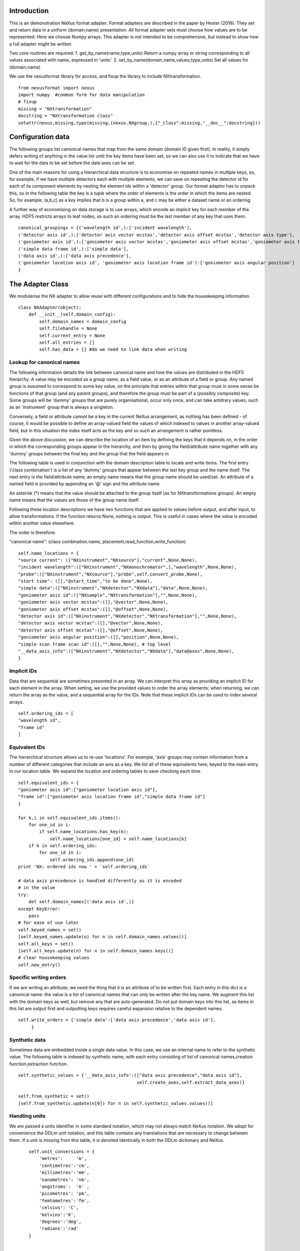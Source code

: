 Introduction
============

This is an demonstration NeXus format adapter. Format adapters are
described in the paper by Hester (2016). They set and return data in a
uniform (domain,name) presentation.  All format adapter sets must
choose how values are to be represented. Here we choose Numpy arrays.
This adapter is not intended to be comprehensive, but instead to show
how a full adapter might be written.

Two core routines are required:
1. get_by_name(name,type,units)
Return a numpy array or string corresponding to
all values associated with name, expressed in 'units'. 
2. set_by_name(domain,name,values,type,units)
Set all values for (domain,name)

We use the nexusformat library for access, and fixup the library
to include NXtransformation. ::
  
    from nexusformat import nexus
    import numpy  #common form for data manipulation
    # fixup
    missing = "NXtransformation"
    docstring = "NXtransformation class"
    setattr(nexus,missing,type(missing,(nexus.NXgroup,),{"_class":missing,"__doc__":docstring}))
    

Configuration data
==================

The following groups list canonical names that map from the same
domain (domain ID given first). In reality, it simply defers writing
of anything in the value list until the key items have been set, so we
can also use it to indicate that we have to wait for the data to be
set before the data axes can be set.

One of the main reasons for using a hierarchical data structure is to
economise on repeated names in multiple keys, so, for example, if we
have multiple detectors each with multiple elements, we can save on
repeating the detector id for each of its component elements by
nesting the element ids within a 'detector' group.  Our format adaptor
has to unpack this, so in the following table the key is a tuple where
the order of elements is the order in which the items are nested.
So, for example, (a,b,c) as a key implies that b is a group within a,
and c may be either a dataset name or an ordering.

A further way of economising on data storage is to use arrays, which
encode an implicit key for each member of the array. HDF5 restricts
arrays to leaf nodes, so such an ordering must be the last member of
any key that uses them. ::
    
    canonical_groupings = {('wavelength id',):['incident wavelength'],
    ('detector axis id',):['detector axis vector mcstas','detector axis offset mcstas','detector axis type'],
    ('goniometer axis id',):['goniometer axis vector mcstas','goniometer axis offset mcstas','goniometer axis type'],
    ('simple data frame id',):['simple data'],
    ('data axis id',):['data axis precedence'],
    ('goniometer location axis id', 'goniometer axis location frame id'):['goniometer axis angular position']
    }


The Adapter Class
=================

We modularise the NX adapter to allow reuse with different configurations and
to hide the housekeeping information. ::

    class NXAdapter(object):
        def __init__(self,domain_config):
            self.domain_names = domain_config
            self.filehandle = None
            self.current_entry = None
            self.all_entries = []
            self.has_data = [] #do we need to link data when writing

Lookup for canonical names
--------------------------

The following information details the link between canonical name and
how the values are distributed in the HDF5 hierarchy.  A value may
be encoded as a group name, as a field value, or as an attribute of
a field or group. Any named group is assumed to correspond to some
key value, on the principle that entries within that group must in
some sense be functions of that group (and any parent groups), and therefore the group
must be part of a (possibly composite) key.  Some groups will be 'dummy' groups
that are purely organisational, occur only once, and can take arbitrary values, such as an
'instrument' group that is always a singleton.

Conversely, a field or attribute cannot be a key in the current
NeXus arrangement, as nothing has been defined - of course, it would
be possible to define an array-valued field the values of which
indexed to values in another array-valued field, but in this
situation the index itself acts as the key and so such an arrangement
is rather pointless.

Given the above discussion, we can describe the location of an item by
defining the keys that it depends on, in the order in which the
corresponding groups appear in the hierarchy, and then by giving
the field/attribute name together with any 'dummy' groups between
the final key and the group that the field appears in.

The following table is used in conjunction with the domain description table to
locate and write items.  The first entry ('class combination') is a list of any 'dummy' groups
that appear between the last key group and the name itself. The next entry
is the field/attribute name; an empty name means that the group name should
be used/set.  An attribute of a named field is provided by appending an '@'
sign and the attribute name.

An asterisk (*) means that the value should be attached to the group
itself (as for NXtransformations groups).  An empty name means that
the values are those of the group name itself.

Following these location descriptions we have two functions that are
applied to values before output, and after input, to allow transformations. If
the function returns None, nothing is output. This is useful in cases where
the value is encoded within another value elsewhere.

The order is therefore:

"canonical name": (class combination,name, placement,read_function,write_function)

::

            self.name_locations = {
            "source current": (["NXinstrument","NXsource"],"current",None,None),
            "incident wavelength":(["NXinstrument","NXmonochromator",],"wavelength",None,None),
            "probe":(["NXinstrument","NXsource"],"probe",self.convert_probe,None),
            "start time": ([],"@start_time","to be done",None),
            "simple data":(["NXinstrument","NXdetector","NXdata"],"data",None,None),
            "goniometer axis id":(["NXsample","NXtransformation"],"",None,None),
            "goniometer axis vector mcstas":([],"@vector",None,None),
            "goniometer axis offset mcstas":([],"@offset",None,None),
            "detector axis id":(["NXinstrument","NXdetector","NXtransformation"],"",None,None),
            "detector axis vector mcstas":([],"@vector",None,None),
            "detector axis offset mcstas":([],"@offset",None,None),
            "goniometer axis angular position":([],"position",None,None),
            "simple scan frame scan id":([],"",None,None), # top level
            "__data_axis_info":(["NXinstrument","NXdetector","NXdata"],"data@axes",None,None),
            }


Implicit IDs
------------

Data that are sequential are sometimes presented in an array. We
can interpret this array as providing an implicit ID for each
element in the array.  When setting, we use the provided values
to order the array elements; when returning, we can return the
array as the value, and a sequential array for the IDs. Note that
these implicit IDs can be used to index several arrays. ::

            self.ordering_ids = [
            "wavelength id",
            "frame id"
            ]
            
Equivalent IDs
--------------

The hierarchical structure allows us to re-use 'locations'. For
example, 'axis' groups may contain information from a number
of different categories that include an axis as a key.  We list all
of these equivalents here, keyed to the main entry in our location
table.  We expand the location and ordering tables to save checking each time. ::

            self.equivalent_ids = {
            "goniometer axis id":["goniometer location axis id"],
            "frame id":["goniometer axis location frame id","simple data frame id"]
            }

            for k,i in self.equivalent_ids.items():
                for one_id in i:
                    if self.name_locations.has_key(k):
                        self.name_locations[one_id] = self.name_locations[k]
                if k in self.ordering_ids:
                    for one_id in i:
                        self.ordering_ids.append(one_id)
            print 'NX: ordered ids now ' + `self.ordering_ids`
            
            # data axis precedence is handled differently as it is encoded
            # in the value
            try:
                del self.domain_names[('data axis id',)]
            except KeyError:
                pass
            # for ease of use later
            self.keyed_names = set()
            [self.keyed_names.update(n) for n in self.domain_names.values()]
            self.all_keys = set()
            [self.all_keys.update(n) for n in self.domain_names.keys()]
            # clear housekeeping values
            self.new_entry()


Specific writing orders
-----------------------

If we are writing an attribute, we need the thing that it is an attribute of
to be written first.  Each entry in this dict is a canonical name: the value is
a list of canonical names that can only be written after the key name.  We augment
this list with the domain keys as well, but remove any that are auto-generated.
Do not put domain keys into this list, as items in this list are output first
and outputting keys requires careful expansion relative to the dependent names. ::

            self.write_orders = {'simple data':['data axis precedence','data axis id'],
                 }

Synthetic data
--------------

Sometimes data are embedded inside a single data value. In this case, we use an internal
name to refer to the synthetic value. The following table is indexed by synthetic name,
with each entry consisting of list of canonical names,creation function,extraction function. ::
    
            self.synthetic_values = {'__data_axis_info':(["data axis precedence","data axis id"],
                                                         self.create_axes,self.extract_data_axes)}

            self.from_synthetic = set()
            [self.from_synthetic.update(n[0]) for n in self.synthetic_values.values()]
            
Handling units
--------------

We are passed a units identifier in some standard notation, which may not always match NeXus
notation. We adopt for convenience the DDLm unit notation, and this table contains any
translations that are necessary to change between them.  If a unit is missing from this table,
it is denoted identically in both the DDLm dictionary and NeXus. ::

            self.unit_conversions = {   
                'metres':     'm',  
                'centimetres':'cm',  
                'millimetres':'mm',  
                'nanometres': 'nm',  
                'angstroms':  'A' , 
                'picometres': 'pm',  
                'femtometres':'fm',
                'celsius': 'C',
                'kelvins':'K',
                'degrees':'deg',
                'radians':'rad'
            }


        def new_entry(self):
            """Initialise all values"""
            self._id_orders = {}     #remember the order of keys
            self._stored = {}        #temporary storage of names

Obtaining values
================

NeXus defines "classes" which are found in the attributes of
an HDF5 group. ::

        def get_by_class(self,parent_group,classname):
           """Return all groups in parent_group with class [[classname]]"""
           classes = [a for a in parent_group.walk() if getattr(a,"nxclass") == classname]
           return classes

        def is_parent(self,child,putative_parent):
           """Return true if the child has parent type putative_parent"""
           return getattr(child.nxgroup,"nxclass")== putative_parent

We return both the value and the units. Note that the asterisk denotes a value
attached to the group itself.  We do not want any NX artefacts left in the
value (numpy is OK) hence we are ::
       
        def get_field_value(self,base_group,name):
           """Return value of name in parent_group"""
           if not self.name_locations.has_key(name):
               raise ValueError, 'Do not know how to retrieve %s' % name
           location,property,dummy,convert_func = self.name_locations.get(name)
           parent_group = self._find_group(location,base_group,create=False)
           units = None #default value
           if name == "_parent":    #record the parent
               return parent_group.nxgroup.nxpath,None
           fields = property.split("@")
           prop = fields[0]
           is_attr = (len(fields) == 2)
           is_property_attr = (is_attr and (prop !="" and prop != "*"))
           is_group = (prop == "" or prop == "*")
           if is_attr:
               attr = fields[1]
           if not is_group:
               allvalues = getattr(parent_group,prop)
               try:
                   units = getattr(allvalues,"units")
               except KeyError:
                   pass
           else:
               allvalues = parent_group
           if not is_attr:
               if not is_group:
                   return allvalues.nxdata,units
               else:
                   if prop == "":
                       return allvalues.nxname,None
                   elif prop == "*":
                       return allvalues.nxvalue,None
           else:
               print 'NX: retrieving %s attribute (prop was %s)' % (attr,prop)
               try:
                   final_values = getattr(allvalues,attr)  #attribute must exist
               except nexus.NeXusError:
                   raise ValueError, 'Cannot read %s in %s' % (attr,allvalues)
               # try units as attribute with "_units" appended
               try:
                   units = getattr(allvalues,attr+"_units")
               except:
                   units = None
               print 'NX: found ' + `final_values` +','+ `units`
               return final_values,units

Conversion functions
====================

These functions extract and set information that is encoded within values instead of having
a name or group-level address.  The extraction function is passed a single value (the synthetic
value) and should return a tuple in the order that self.synthetic_values has specified the
result canonical names.  Likewise, the synthesis function is passed a tuple in the order
specified in self.canonical_names and should return a single synthetic value. ::

        def extract_data_axes(self,axes_string):
            """Return the axis precedence for the array data"""
            axes = numpy.array(axes_string.split(":"))
            return numpy.arange(1,len(axes)+1),axes
    

Setting axes
------------

The axes for a datablock are stored as attributes of that block, with the order of appearance
of the axis corresponding to its precedence.  ::
    
        def create_axes(self,incoming):
            """Create and set the axis specification string"""
            print 'NX: creating axes string with ' + `incoming`
            axis_list = incoming[1]
            axis_order = incoming[0]
            axes_in_order = range(len(axis_order))
            for axis,axis_pos in zip(axis_list,axis_order):
                axes_in_order[axis_pos-1] = axis
            axis_string = ""
            for axis in axes_in_order:
                axis_string = axis_string + axis + ":"
            print 'NX: Created axis string ' + `axis_string[:-1]`
            return (axis_string[:-1],'Text',None)
    
Managing units
--------------

Units are obviously better managed using a dedicated Python module. For demonstration
purposes we use a simple 'a+b*m' conversion table. ::

        def manage_units(self,values,old_units,new_units):
            """Convert values from old_units to new_units"""
            if new_units is None or old_units is None or old_units==new_units:
                return values
            import math
            # This table has a constant unit as the second entry in the 
            # tuple for each type of dimension to allow interconversion of all units
            # of that dimension.
            convert_table = {# length
                             ("mm","m"):(0,0.001),
                             ("cm","m"):(0,0.01),
                             ("km","m"):(0,1000),
                             ("pm","m"):(0,1e-9),
                             ("A","m"):(0,1e-10),
                             # angle
                             ("rad","deg"):(0,180/math.pi),
                             # temperature
                             ("K","C"):(-273,1)
                             }
            if (old_units,new_units) in convert_table.keys():
                 add_const,mult_const = convert_table[(old_units,new_units)]
                 return add_const + mult_const*values #assume numpy array
            elif (new_units,old_units) in convert_table.keys():
                 sub_const,div_const = convert_table[(new_units,old_units)]
                 return (values - sub_const)/div_const
             # else could do a two-stage conversion
            else:
                 poss_units = [n[0] for n in convert_table.keys()]
                 print 'NX: possible unit conversions: ' + `poss_units`
                 if old_units in poss_units and new_units in poss_units:
                     common_unit = [n[1] for n in convert_table.keys() if n[0]==old_units][0]
                     step1 = self.manage_units(values,old_units,common_unit)
                     return self.manage_units(step1,common_unit,new_units)
                 else:
                     raise ValueError, 'Unable to convert between units %s and %s' % (old_units,new_units)

Synthesizing IDs
----------------

The position of an item in an array is a simple way to store unique IDs. So to
generate IDs, we simply generate sequential values. ::

        def make_id(self,value_list):
            """Synthesize an ID"""
            try:
                newids = range(1,len(value_list)+1)
            except TypeError:         #assume is single value
                newids = [1]
            return newids

Converting fixed lists
----------------------

When values are drawn from a fixed set of strings, we may need to convert between
those strings. This is currently not implemented. ::

        def convert_probe(self,values):
            """Convert the xray/neutron/gamma keywords"""
            return values

Checking types
==============

We assume our ontology knows about "Real", "Int" and "Text", and check/transform
accordingly. Everything should be an array. We use the built-in units conversion
of NeXus to handle unit transformations. ::

        def check_type(self,incoming,target_type):
            """Make sure that [[incoming]] has values of type [[target_type]]"""
            try:
                incoming_type = incoming.dtype.kind
                if hasattr(incoming,'nxdata'):
                    incoming_data = incoming.nxdata
                else:
                    incoming_data = incoming
            except AttributeError:  #not a dataset, must be an attribute
                incoming_data = incoming
                if isinstance(incoming,basestring):
                    incoming_type = 'S'
                elif isinstance(incoming,(int)):
                    incoming_type = 'i'
                elif isinstance(incoming,(float)):
                    incoming_type = 'f'
                else:
                    raise ValueError, 'Unrecognised type for ' + `incoming`
            if target_type == "Real":
                if incoming_type not in 'fiu':
                    raise ValueError, "Real type has actual type %s" % incoming_type
            # for integer data we could round instead...
            elif target_type == "Int": 
                if incoming_type not in 'iu':
                    raise ValueError, "Integer type has actual type %s" % incoming_type
            elif target_type == "Text":
                if incoming_type not in 'OSU':
                    print "Warning: character type has actual type %s" % incoming_type
                    incoming_data = str(incoming_data)
            return incoming_data
            
The API functions
=================

Data unit specification
-----------------------

The data unit is described by a list of constant-valued names, or alternatively,
a list of multiple-valued names.  We go with constant-valued in this example,
as there are so many multiple-valued names. ::

        def get_single_names(self):
            """Return a list of canonical ids that may only take a single
            value in one data unit"""
            return ["simple scan frame scan id"]

Obtaining values
----------------

We are provided with a name.  We find its basic form using self.equivalent_ids, and then use
our name_locations table to extract all values.  Our unit conversion operates on abbreviated
symbols, so we obtain an abbreviated form. All returned values must be arrays, but our
internal representation may not be an array; so we convert to an array once we have obtained
the raw representation. ::

        def get_by_name(self, name,value_type,units=None):
          """Return values as [[value_type]] for [[name]]"""
          try:
              raw_values,old_units = self.internal_get_by_name(name)
          except ValueError:
              raw_values = None
          if raw_values is None or raw_values == []:
              return raw_values
          raw_values = numpy.atleast_1d(raw_values)
          print 'NX: raw value for %s:' % name + `raw_values`
          before_units = numpy.atleast_1d(map(lambda a:self.check_type(a,value_type),raw_values))
          unit_abbrev = self.unit_conversions.get(units,units)
          old_unit_abbrev = self.unit_conversions.get(old_units,old_units)
          proper_units = self.manage_units(before_units,old_unit_abbrev,unit_abbrev)
          return proper_units

We define a version of get_by_name that returns the value in native format. This is useful
for internal use when we simply care about item equality and structure.  self._stored
contains (value,units) pairs. If we are passed a key that has no primary values defined,
we simply return the values that that key takes. A more comprehensive solution would
take into account keys at higher levels; in such cases this routine will fail. Note
that keys without any values are unlikely to be useful: discuss, particularly in the
case that these keys are in the range of a function of other keys. ::
    
        def internal_get_by_name(self,name):
              """Return a value with native format and units"""
              # first check that it hasn't been stored already
              if name in self._stored:
                  return self._stored[name]
              # is it buried in a synthetic value?
              if name in self.from_synthetic:
                  internal_name = [a for a in self.synthetic_values.keys() if name in self.synthetic_values[a][0]][0]
                  external_names,creat_func,extract_func = self.synthetic_values[internal_name]
                  internal_val,dummy = self.internal_get_by_name(internal_name)
                  new_vals = extract_func(internal_val)
                  for n,v in zip(external_names,new_vals):
                      self._stored[n] = v,None
                  return self._stored[name]
              # find by key, if it is there
              is_a_primary = len([k for k in self.domain_names.values() if name in k])>0
              if is_a_primary:
                  key_arrays = self.get_key_arrays(name)
                  print 'NX: all keys and values for %s: ' % name + `key_arrays`
                  self._stored.update(key_arrays)
                  if name in key_arrays:
                      return key_arrays[name]
                  else:
                      print 'NX: tried to find %s, not found' % `name`
                      raise ValueError, 'Primary name not found: %s' % name
              poss_names = [k[1] for k in self.domain_names.items() if name in k[0]]
              if len(poss_names)>0:
                  print 'NX: possible names for %s: ' % name + `poss_names`
                  for pn in poss_names[0]:
                      try:
                          result = self.internal_get_by_name(pn)
                      except ValueError:
                          continue
                      if name in self._stored:
                          return self._stored[name]
              # if we get to here, we can only return what we find:
              if name not in self.name_locations:
                  raise ValueError, 'No such name known: ' + `name`
              group_loc,property,dummy1,dummy2 = self.name_locations[name]
              if property == "" or property[0] == "@":
                  n = self.get_group_values(name,self.current_entry)
                  if n is not None:
                      result, result_classes = zip(*n)
                      return result,None
                  else:
                      return None,None
              else:
                  return self.get_field_value(self.current_entry,name)
                      
Obtaining values of groups.  We find the common name in [[name_locations]] and then trip
down the class hierarchy, collecting all groups matching the list of groups.  We return
all of the names, together with the group objects. Only the last group should have
multiple values, as otherwise the upper groups would themselves be keys. ::

        def get_group_values(self,name,parent_group=None):
              """Use our lookup table to get the value of group name relative to parent group"""
              # find the name in our equivalents table
              if parent_group is None:
                  upper_group = self.current_entry
              else:
                  upper_group = parent_group
              print 'NX: searching for value of %s in %s' % (name,upper_group)
              nxlocation = self.name_locations.get(name,None)
              if nxlocation is None:
                  print 'NX: warning - no location found for %s in %s' % (name,upper_group)
                  return None
              nxclassloc,property,convert_function,dummy = nxlocation
              # catch the reference to the entry name itself
              if len(nxclassloc) == 0 or property!= "":
                  raise ValueError, 'Group-valued name has no class or else field/attribute name is set:' + `name`
              upper_classes = list(nxclassloc)
              upper_classes.reverse()
              while len(upper_classes)>1:
                  target_class = upper_classes.pop()
                  new_classes = self.get_by_class(upper_group,target_class)
                  if len(new_classes)>1:   #still more to come
                      raise ValueError, 'Multiple groups found of type %s but only one expected: %s' % (target_class,new_classes)
                  elif len(new_classes)==0: #nothing there
                      return None
                  upper_group = new_classes[0]
              new_classes = self.get_by_class(new_classes[0],upper_classes[0])
              if len(new_classes)==0:
                  return None   
              all_values = [s.nxname for s in new_classes]
              print 'NX: for %s obtained %s' % (name,`all_values`)
              if convert_function is not None:
                  all_values = convert_function(all_values)  #
                  print 'NX: converted %s using %s to get %s' % (name,`convert_function`,`all_values`)
              return zip(all_values,new_classes)

This routine is the reverse of the get_sub_tree routine. Given a name, we return a bunch
of flat arrays in a dictionary indexed by key name.  Note that we cannot generate the
array value corresponding to a key unless we know the structure of the indexed item, as we will need to
duplicate key values for each sub-entry. Furthermore, there is no way in NeXus to distinguish between
a single-valued 3-vector and a sequence of 3 values.  We therefore assume that if there is
no ordering key, then an item is in fact a vector. This means that we have to add an extra
dimension to such vector values after getting the NX tree to make sure that they are
concatenated appropriately.  To save re-traversing the tree, this encapsulation is
performed when the 'is_ordering' flag is set in the 'get_sub_tree' call. ::

        def get_key_arrays(self,name):
              """Get arrays corresponding to all keys and values used with name"""
              all_keys = [k for k in self.domain_names.keys() if name in self.domain_names[k]]
              if len(all_keys) == 0:  #not a primary name
                  raise ValueError, 'Request for a key name or non-existent name %s' % name
              all_keys = all_keys[0]
              print 'NX: keys for %s: ' % name + `all_keys`
              if len(all_keys)==0:   #no keys required
                  return {name: self.get_field_value(self.current_entry,name)}
              if len(all_keys)==1 and all_keys[0] in self.ordering_ids:
                  main_data = self.get_field_value(self.current_entry,name)
                  return {name: main_data, all_keys[0]:(self.make_id(main_data[0]),None)}
              all_keys = list(all_keys)
              if all_keys[-1] in self.ordering_ids:
                  ordering_key = all_keys[-1]
                  all_keys = all_keys[:-1]
              else:
                  ordering_key = None
              all_keys.append(name)
              key_tree,dummy1,ordering_tree = self.get_sub_tree(self.current_entry,all_keys,do_ordering=ordering_key is not None)
              if key_tree is None:
                  raise ValueError, 'No tree found for key list ' + `all_keys`
              print 'NX: found key tree ' + `key_tree`
              final_arrays = []
              [final_arrays.append([]) for k in all_keys]  #to avoid pointing to the same list
              length,units_array = self.synthesize_values(final_arrays,key_tree)
              valuedict = dict(zip(all_keys,zip(final_arrays,units_array)))
              if ordering_key is not None:
                  counting_arrays = []
                  dummy_array = []
                  [counting_arrays.append([]) for k in all_keys]  #to avoid pointing to the same list
                  print 'NX: creating ordering id'
                  length,dummy_array = self.synthesize_values(counting_arrays,ordering_tree)
                  counting_dict = dict(zip(all_keys,zip(counting_arrays,dummy_array)))
                  valuedict[ordering_key]=counting_dict[all_keys[-1]]
                  print 'NX: set %s to %s' % (ordering_key,valuedict[ordering_key])
              return valuedict

This recursive routine creates a tree structure from the NX file. If do_ordering is True,
a parallel ordering tree is created, and if it is False, any array-valued items are
considered to be vectors and provided with an extra level of encapsulation. ::

        def get_sub_tree(self,parent_group,keynames,do_ordering=False):
              """Get the key tree underneath parent_group, or return an ordering
              if do_ordering is True"""
              print 'NX: get_sub_tree called with parent %s, keys %s' % (parent_group,keynames)
              sub_dict = {}
              ordering_dict = {}
              if len(keynames)==1:  #bottom of tree
                  value = self.get_field_value(parent_group,keynames[0])  #value, units
                  if do_ordering:
                      print 'NX: creating an ordering for actual values'
                      return value[0],value[1],self.make_id(value[0])
                  else:
                      if isinstance(value[0],numpy.ndarray):
                          return [value[0]],value[1],None
                      else:
                          return value[0],value[1],None
              keys_and_groups = self.get_group_values(keynames[0],parent_group)
              if keys_and_groups is None:
                  return None,None,None
              for another_key,another_group in keys_and_groups:
                  new_tree,units,ordering_tree = self.get_sub_tree(another_group,keynames[1:],do_ordering)
                  if new_tree is not None:
                      sub_dict[another_key] = (new_tree,units)
                      ordering_dict[another_key] = (ordering_tree,None)
              return sub_dict,None, ordering_dict

When putting together arrays from a key tree, we assume that each entry in our tree will
have units attached, which we harvest out and assume to be identical. ::

        def synthesize_values(self,key_arrays,key_tree):
              """Given a key tree, return an array of equal-length values, one for
              each level in key_tree. Key_arrays and units_array
              should have the same length as the depth of key_tree.

              """
              print 'Called with %s, tree %s' % (`key_arrays`,`key_tree`)
              units_array = [None]
              for one_key in key_tree.keys():
                  if isinstance(key_tree[one_key],dict):
                     extra_length,units = self.synthesize_values(key_arrays[1:],key_tree[one_key])
                     key_arrays[0].extend([one_key]*extra_length)
                     print 'Extended %s with %s' % (`key_arrays[0]`,`one_key`)
                  else:
                     value,units = key_tree[one_key]
                     print 'Leaf value for %s is: ' % one_key + `value` + ',' + `units`
                     extra_length = len(value)
                     key_arrays[1].extend(value)
                     key_arrays[0].extend([one_key]*len(value))
              if isinstance(units,list):  #not leaf value
                  units_array.extend(units)
              else:
                  units_array.append(units)
              print 'Key arrays now ' + `key_arrays`
              print 'Units array now ' + `units_array`
              return extra_length * len(key_tree),units_array
          
Setting values
--------------

For simplicity, we simply store everything until the end. This is because writing values requires
knowledge of the key values, as values may be partitioned according to key value (most obviously,
if multiple groups of the same class exist, each class name will be a different key value and
the dependent values will be distributed between each class.) ::

        def set_by_name(self,name,value,value_type,units=None):
          """Set value of canonical [[name]] in datahandle"""
          self._stored[name] = (value,value_type,units)

        def partition(self,first_array,second_array):
            """Partition the second array into segments corresponding to identical values of the 
            first array, returning the partitioned array and the unique values. Each array is
            a tuple ([values],units)."""
            print 'Partition called with 1st, 2nd:' + `first_array` + ' ' + `second_array`
            combined = zip(first_array[0],second_array[0])
            unique_vals = list(set(first_array[0]))
            final_vals = []
            for v in unique_vals:
                final_vals.append(([k[1] for k in combined if k[0] == v],second_array[1]))
            print 'NX: partition returns ' + `final_vals`
            return final_vals,unique_vals

The following recursive routine creates a tree from equal length arrays.  The output tree, in
the form of a python dictionary, has unique nodes at each level corresponding to the unique
values found in each supplied array. The construction is such
that the final leaf of the tree will be an array of elements. As NeXus allows a sequence of
three values to be interpreted as a single vector value, rather than a sequence of values, we should remove a dimension from
those elements that represent a single vector rather than a sequence of (3) values. Trees
created by this routine and get_sub_tree encapsulate these vectors in an extra layer; on
output of such trees, this layer is removed if an ordering key is not used. ::
                                                                                        
        def create_tree(self,start_arrays,current_depth=0, max_depth=None):
            """Return a tree created by partitioning each array into unique elements, with
            each subsequent array being the next level in the tree. When the final arrays
            have end_length elements the partitioning stops. Each element in start_arrays
            is a two-element tuple ([values], units). """
            check_len = set([len(a) for a in start_arrays])
            if check_len != set([2]):
                raise ValueError, 'Calls to create tree must provide ([values],units) tuples, we\
                were passed ' + `start_arrays`
            print 'Creating a tree to depth %s from %s' % (`max_depth`,`start_arrays`)
            if current_depth == max_depth or \
               max_depth is None and len(start_arrays)==1:   #termination criterion
                   return start_arrays[0]
            partitioned = [self.partition(start_arrays[0],a) for a in start_arrays[1:]]
            part_arrays = zip(*[a[0] for a in partitioned])
            sub_tree = dict(zip(partitioned[0][1],[self.create_tree(p,current_depth+1,max_depth) for p in part_arrays]))
            print 'NX: returned ' + `sub_tree`
            return sub_tree
        
        def create_index(self,first_array,second_array):
            """Return second array in a canonical order with ordering given by values in first array.
            The sort order is also returned for reference."""
            sort_order = first_array[:]
            sort_order.sort()
            sort_order = [first_array.index(k) for k in sort_order]
            canonical_order = [second_array[p] for p in sort_order]
            return canonical_order,sort_order

Writing a tree of values
------------------------

This routine writes out a tree of values. If an ordering key is used, ordering_tree will
differ from value_tree.  Both trees are traversed in parallel, and when a leaf node is
reached, the output values are sorted into a canonical order and the ordering key then
'disappears' and is recreated when reading in. If an ordering key is not used, any
sequence (i.e. list) items used as output items must be vectors and one level of
encapsulation is removed. ::

        def output_tree(self,parent_group,names,value_tree,ordering_tree):
            """Output a tree of values, with each level corresponding to values in [names]"""
            sort_order = None
            print 'Outputting tree: ' + `value_tree` + ' with ordering ' + `ordering_tree`
            if len(names)==0:  #finished
                return
            if isinstance(value_tree,dict):
                for one_key in value_tree.keys():
                    child_group = self.store_a_group(parent_group,names[0],one_key,self._stored[names[0]][1],self._stored[names[0]][2])
                    self.output_tree(child_group,names[1:],value_tree[one_key],ordering_tree[one_key])
            else:   #we are at the bottom level
                # shortcut for single values
                if ordering_tree != value_tree and (isinstance(value_tree[0],list) and len(value_tree[0])>1):
                    print 'Found ordering tree: %s for %s' % (`ordering_tree`,`value_tree`)
                    output_order,sort_order = self.create_index(ordering_tree[0],value_tree[0])
                else:
                    output_order,sort_order = value_tree[0][0],None
                self.store_a_value(parent_group,names[0],output_order,self._stored[names[0]][1],self._stored[names[0]][2])

When storing a value we are provided with a parent group.  We use the name to look up how to
attach the group to the parent group (there may be some intermediate groups). If the group
already exists with the appropriate name, we simply return it,
otherwise we create and return it. We need to handle writing/navigating several group
steps if we have some dummy groups in the way (e.g. NXinstrument). The key philosophy here is
that any groups that appear multiple times must represent a
key of some sort, and therefore will be handled at some stage
when writing non-key values. ::

        def store_a_group(self,parent_group,name,value,value_type,units):
            location_info = self.name_locations[name][0]
            print 'NX: setting %s (location %s) to %s' % (name,`location_info`,value)
            current_loc = parent_group
            if len(location_info)>1:   #some singleton dummy groups above us
                current_loc = self._find_group(location_info[:-1],parent_group)
            target_class = location_info[-1]
            target_groups = [g for g in current_loc.walk() if g.nxclass == target_class]
            found = [g for g in target_groups if g.nxname == value]
            if len(found)>1:
                raise ValueError, 'More than one group with name %s' % value
            elif len(found)==1:
                # already there
                return found[0]
            # not found, we create
            new_group = getattr(nexus,target_class)()
            current_loc[value]= new_group
            print 'NX: created a new %s group value %s' % (target_class,value)
            return new_group

Writing a simple value
----------------------

Simple values are defined with locations relative to the lowermost key used to
index that value. In the case of single values, or
values that take only an index-type key, this means
that the location is relative to the NXentry and the location will therefore be
the whole hierarchy down to the value (and as a corollary, this hierarchy
cannot contain any keyed groups). ::
                                                                
                              
        def store_a_value(self,parent_group,name,value,value_type,units):
            """Store a non-group value (attribute or field)"""
            location_info = self.name_locations[name]
            group_location = location_info[0]
            print 'NX: setting %s (location %s relative to %s) to %s' % (name,`location_info`,`parent_group`,value)
            current_loc = self._find_group(group_location,parent_group)
            self.write_a_value(current_loc,location_info[1],value,value_type,units)
                              
Writing a simple value
----------------------

This sets a property or attribute value. [[current_loc]] is an NXgroup;
[[name]] is an HDF5 property or attribute (prefixed by @
sign).  ::

        def write_a_value(self,current_loc,name,value,value_type,unit_abbrev):
            """Write a value to the group"""
            # now we've worked our way down to the actual name
            if '@' not in name:
                current_loc[name] = value
                if unit_abbrev is not None:
                    current_loc[name].units = unit_abbrev
            else:
                base,attribute = name.split('@')
                if unit_abbrev is not None:
                    print 'Warning: trying to set units %s on attribute, will write units to ' % `unit_abbrev` + attribute+'_units'
                if base != '' and not current_loc.has_key(base):
                    raise AttributeError,'NX: Cannot write attribute %s as field %s missing' % (attribute,base)
                elif base == '':  #group attribute
                    current_loc.attrs[attribute] = value
                    if unit_abbrev is not None:
                        current_loc.attrs[attribute+'_units'] = unit_abbrev
                else:
                    current_loc[base].attrs[attribute] = value
                    if unit_abbrev is not None:
                        current_loc[base].attrs[attribute+'_units'] = unit_abbrev


                            
Utility routine to select/create a group
----------------------------------------

::

        def _find_group(self,location,start_group,create=True):
            """Find or create a group corresponding to location and return the NXgroup"""
            current_loc = start_group
            if len(location)==0:
                return start_group
            for nxtype in location:
                candidates = [a for a in current_loc.walk() if getattr(a,"nxclass") == nxtype]
                if len(candidates)> 1:
                     raise ValueError, 'Non-singleton group %s in item location: ' % nxtype + `location`
                if len(candidates)==1:
                     current_loc = candidates[0]
                elif create:
                     new_group = getattr(nexus,nxtype)()
                     current_loc[nxtype[2:]]= new_group
                     print 'NX: created new group %s of type %s' % (nxtype[2:],nxtype)
                     current_loc = new_group
            return current_loc

            
Writing a named group
---------------------

Sometimes we want to give a group a specific name.  This is the routine for that. ::

        def write_a_group(self,name,location,nxtype):
            """Write a group of nxtype in location"""
            current_loc = self._find_group(location)
            current_loc.insert(getattr(nexus,nxtype)(),name=name)


Dataname-specific routines
--------------------------

Housekeeping
------------

We provide routines for opening and closing a file and a data unit. ::

        def open_file(self,filename):
            """Open the NeXus file [[filename]]"""
            self.filehandle = nexus.nxload(filename,"r")

        def open_data_unit(self, entryname=None): 
            """Open a
            particular entry .If
            entryname is not provided, the first entry found is
            used and a unique name created"""  
            entries = [e for e in self.filehandle.NXentry] 
            if entryname is None: 
                self.current_entry = entries[0]
            else: 
                our_entry = [e for e in entries if e.nxname == entryname]
                if len(our_entry) == 1:
                    self.current_entry = our_entry[0]
                else:
                    raise ValueError, 'Entry %s not found' % entryname

        def create_data_unit(self,entryname = None):
            """Start a new data unit"""
            self.current_entry = nexus.NXentry()
            self.current_entry.nxname = 'entry' + `len(self.all_entries)+1`

Closing the unit
----------------

We create a missing_ids list containing a list of [old_name, wait_name] where old_name is waiting
for wait_name.  We  throw an error as soon as we
cannot find the values in self._stored.  In order to output values that were provided to us as
flat arrays, we have to partition those flat arrays into groups according to the key structure.
Those values that do not require this are stored in [[straight_names]].  For the other values,
we read off the key sequence, and create a tree of key values which we then write out.
Note that if the final key is an ordering key, we need to create a separate tree for it so
that we can order the values in each branch of the tree correctly. ::

        def close_data_unit(self):
            """Finish all processing"""
            # check our write order list
            output_names = set(self._stored.keys())
            self.has_data.append('simple data' in output_names)
            print 'NX:now outputting ' + `output_names`
            priority_names = set()
            wait_names = set()
            for name in output_names:
                priority_names.update([k for k in self.write_orders.keys() if name in self.write_orders[k]])
                # check our id dependencies
                [wait_names.update(list(k)) for k in self.domain_names.keys() if name in self.domain_names[k]]
            waiting = (priority_names | wait_names) - output_names
            if len(waiting)>0:
                raise ValueError, "Following IDs not found but needed in order to output:" + `waiting`
            # create any synthetic names
            for synth_name,synth_methods in self.synthetic_values.items():
                external_names,create_meth,dummy = self.synthetic_values[synth_name]
                if output_names.intersection(external_names) == set(external_names):
                    ext_vals = [self._stored[k][0] for k in external_names]
                    self._stored[synth_name] = create_meth(ext_vals)
                    output_names.difference_update(external_names)
                    output_names.add(synth_name)
            # now write out all names
            # get all key-dependent names
            primary_names = set()
            [primary_names.update(n[1]) for n in self.domain_names.items()\
             if len(n[0])>1 or n[0][0] not in self.ordering_ids]
            # remove those that only require ordering keys
            primary_names = primary_names.intersection(output_names)
            # output wait items as a priority
            for pn in priority_names:
                print 'NX: outputting priority name: ' + pn
                if pn in primary_names:
                    self.output_keyed_values([pn],output_names)
                else:
                    self.output_unkeyed_values([pn],output_names)
            print 'NX: now outputting primary names ' + `primary_names`
            self.output_keyed_values(primary_names,output_names)
            # up next: names that are non-ordering keys, with no primary item
            dangling_keys = self.all_keys.intersection(output_names).difference(self.ordering_ids)
            print 'NX: found dangling keys %s' % `dangling_keys`
            while len(dangling_keys)>0:
                dk = dangling_keys.pop()
                key_seq = [list(k) for k in self.domain_names.keys() if dk in k][0]
                key_seq = [k for k in key_seq[:key_seq.index(dk)+1] if k in self._stored.keys()]
                key_vals = [(self._stored[k][0],self._stored[k][2]) for k in key_seq]
                key_vals.append(([[]]*len(key_vals[-1][0]),None))  #dummy value
                tree_for_output = self.create_tree(key_vals,max_depth=len(key_vals)-1)
                self.output_tree(self.current_entry,key_seq,tree_for_output,tree_for_output)
                output_names.difference_update(key_seq)
                dangling_keys.difference_update(key_seq)
            # straight names require no keys, or ordering keys only
            straight_names = output_names.difference(self.ordering_ids)
            print 'NX: now outputting straight names ' + `straight_names`
            self.output_unkeyed_values(straight_names,output_names)
            # Finished: check that nothing is left
            if len(output_names)>0:
                raise ValueError, 'Did not output all data: %s remain' % `output_names`
            self.all_entries.append(self.current_entry)
            self.current_entry = None
            self.new_entry()
            return

Output a keyed value
--------------------

This routine outputs a value that is dependent on a key.  First the sequence of keys is
determined. Finally, the set passed in as [[output_names]] is updated to remove anything
that has been output. ::

        def output_keyed_values(self,primary_names,output_names):
            """Output all names in primary_names, including any keys"""
            for pn in primary_names:
                pn_keys = [k for k in self.domain_names.keys() if pn in self.domain_names[k]]
                pn_value = (self._stored[pn][0],self._stored[pn][2])
                if len(pn_keys)>0:
                    pn_keys = pn_keys[0]
                # pick up ordering keys
                ordering_keys = [k for k in pn_keys if k in self.ordering_ids]
                # check that there is one, at the end only
                if len(ordering_keys)>1:
                    raise ValueError, 'Only one ordering key possible for %s, but found %s' % (pn,`ordering_keys`)
                ordering_key = None
                if len(ordering_keys)==1:
                    ordering_key = ordering_keys[0]
                    if pn_keys.index(ordering_key)!=len(pn_keys)-1:
                        raise ValueError, 'Only the final key can be an ordering key: %s in %s for name %s' % (ordering_key,`pn_keys`,pn)
                    pn_keys = pn_keys[:-1]
                pn_key_vals = [(self._stored[k][0],self._stored[k][2]) for k in pn_keys]+[pn_value]
                tree_for_output = self.create_tree(pn_key_vals,max_depth=len(pn_keys))
                tree_for_ordering = tree_for_output
                if ordering_key is not None:   #need to sort
                    pn_key_vals[-1] = (self._stored[ordering_key][0],None)
                    tree_for_ordering = self.create_tree(pn_key_vals,max_depth=len(pn_keys))
                # now we need to output by traversing our output tree
                self.output_tree(self.current_entry,pn_keys+(pn,),tree_for_output,tree_for_ordering)
                # remove names from list
                output_names.remove(pn)
                output_names.difference_update(pn_keys)
                output_names.discard(ordering_key)

Output unkeyed values
---------------------

Values that have nothing other than an ordering key can be output directly. The top-level
name is a special case. ::

        def output_unkeyed_values(self,straight_names,output_names):
            for sn in straight_names:      
                if sn not in self.keyed_names:
                    output_order = self._stored[sn][0]
                else:   #has an ordered key only
                    ordered_key = [k[0] for k in self.domain_names.keys() if sn in self.domain_names[k]][0]
                    output_order,sort_order = self.create_index(self._stored[ordered_key][0],
                                                                self._stored[sn][0])
                    output_names.remove(ordered_key)
                if sn in self.get_single_names():
                    self.current_entry.nxname = output_order[0]
                else:
                    self.store_a_value(self.current_entry,sn,output_order,self._stored[sn][1],
                                       self._stored[sn][2])
                output_names.remove(sn)

        def output_file(self,filename):
            """Output a file containing the data units in self.all_entries"""
            root = nexus.NXroot()
            for one_entry,link_data in zip(self.all_entries,self.has_data):
                root.insert(one_entry)
                if link_data:
                    main_data = one_entry.NXinstrument[0].NXdetector[0].data
                    print 'Found main data at' + `main_data`
                    data_link = nexus.NXdata()
                    one_entry.data = data_link
                    data_link.makelink(main_data)
                    one_entry.data.nxsignal = one_entry.data.data
            root.save(filename)
      
Example driver
==============
Showing how to use these routines. Not functional at present. ::

    def process(filename,canonical_name):
        """For demonstration purposes, print out the value of class,name"""
        nxadapter = NXAdapter([])
        nxadapter.open_file(filename)
        nxadapter.open_data_unit()
        wave_val = nxadapter.get_by_name(canonical_name,'Real')
        print `wave_val`

    if __name__ == "__main__":
        import sys
        if len(sys.argv) > 2:
            filename = sys.argv[1]
            canonical_name = sys.argv[2]
            process(filename,canonical_name)
